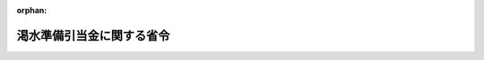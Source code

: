 .. _428M60000400053_20210401_503M60000400012:

:orphan:

==========================
渇水準備引当金に関する省令
==========================

.. raw:: html
    
    
    <main id="contentsLaw" class="active">
    <div id="innerDocument" class="active">
    
    
    
    
    <div style="margin-bottom: 12px;">
    <div id="lawTitleNo" style="font-size: 1.067rem; font-weight: bold;" class="_shokanBoxParent">平成二十八年経済産業省令第五十三号<div class="_shokanBox"></div>
    <div class="_inyoBox" id="_inyo_"></div>
    </div>
    <div id="lawTitle" style="margin-left: 3rem; font-size: 1.5rem; font-weight: bold; line-height: 1.25em;" class="_shokanBoxParent">
    <span data-xpath="">渇水準備引当金に関する省令</span><div class="_shokanBox" id="_shokan_"><div class="_shokanBtnIcons"></div></div>
    <div class="_inyoBox" id="_inyo_"></div>
    </div>
    </div><section id="EnactStatement" class="active EnactStatement"><div class="_div_EnactStatement _shokanBoxParent" style="text-indent: 1em;">
    <span data-xpath="">電気事業法等の一部を改正する法律（平成二十六年法律第七十二号）附則第十六条第三項の規定によりなおその効力を有するものとして読み替えて適用される同法第一条の規定による改正前の電気事業法（昭和三十九年法律第百七十号）第三十六条の規定に基づき、渇水準備引当金に関する省令を次のように定める。</span><div class="_shokanBox" id="_shokan_"><div class="_shokanBtnIcons"></div></div>
    <div class="_inyoBox" id="_inyo_"></div>
    </div></section><section id="MainProvision" class="active MainProvision"><section id="" class="active Article"><div style="margin-left: 1em; font-weight: bold;" class="_div_ArticleCaption _shokanBoxParent">
    <span data-xpath="">（定義）</span><div class="_shokanBox" id="_shokan_"><div class="_shokanBtnIcons"></div></div>
    <div class="_inyoBox" id="_inyo_"></div>
    </div>
    <div style="margin-left: 1em; text-indent: -1em;" id="" class="_div_ArticleTitle _shokanBoxParent">
    <span style="font-weight: bold;">第一条</span>　<span data-xpath="">この省令において使用する用語は、電気事業法及び電気事業法等の一部を改正する法律（以下「改正法」という。）において使用する用語の例による。</span><div class="_shokanBox" id="_shokan_"><div class="_shokanBtnIcons"></div></div>
    <div class="_inyoBox" id="_inyo_"></div>
    </div>
    <div style="margin-left: 1em; text-indent: -1em;" class="_div_ParagraphSentence _shokanBoxParent">
    <span style="font-weight: bold;">２</span>　<span data-xpath="">この省令において、次の各号に掲げる用語の意義は、それぞれ当該各号に定めるところによる。</span><div class="_shokanBox" id="_shokan_"><div class="_shokanBtnIcons"></div></div>
    <div class="_inyoBox" id="_inyo_"></div>
    </div>
    <div id="" style="margin-left: 2em; text-indent: -1em;" class="_div_ItemSentence _shokanBoxParent">
    <span style="font-weight: bold;">一</span>　<span data-xpath="">「水力発電電力量」とは、一事業年度において電気事業の用に供するため水力発電所において自ら発電する電力量をいう。</span><div class="_shokanBox" id="_shokan_"><div class="_shokanBtnIcons"></div></div>
    <div class="_inyoBox" id="_inyo_"></div>
    </div>
    <div id="" style="margin-left: 2em; text-indent: -1em;" class="_div_ItemSentence _shokanBoxParent">
    <span style="font-weight: bold;">二</span>　<span data-xpath="">「水力受電電力量」とは、一事業年度において電気事業の用に供するため、河川の流量の増減により受給電力量が増減する旨の定めのある受給契約に基づいて他の者から供給を受ける水力発電所において発電した電力量をいう。</span><div class="_shokanBox" id="_shokan_"><div class="_shokanBtnIcons"></div></div>
    <div class="_inyoBox" id="_inyo_"></div>
    </div>
    <div id="" style="margin-left: 2em; text-indent: -1em;" class="_div_ItemSentence _shokanBoxParent">
    <span style="font-weight: bold;">三</span>　<span data-xpath="">「水力発受電電力量」とは、水力発電電力量及び水力受電電力量の合計をいう。</span><div class="_shokanBox" id="_shokan_"><div class="_shokanBtnIcons"></div></div>
    <div class="_inyoBox" id="_inyo_"></div>
    </div>
    <div id="" style="margin-left: 2em; text-indent: -1em;" class="_div_ItemSentence _shokanBoxParent">
    <span style="font-weight: bold;">四</span>　<span data-xpath="">「火力発電電力量」とは、一事業年度において小売電気事業の用に供するため火力発電所において自ら発電する電力量（他の小売電気事業者にその小売電気事業の用に供するために供給する電力量を除く。）をいう。</span><div class="_shokanBox" id="_shokan_"><div class="_shokanBtnIcons"></div></div>
    <div class="_inyoBox" id="_inyo_"></div>
    </div>
    <div id="" style="margin-left: 2em; text-indent: -1em;" class="_div_ItemSentence _shokanBoxParent">
    <span style="font-weight: bold;">五</span>　<span data-xpath="">「火力受電電力量」とは、一事業年度において小売電気事業の用に供するため他の者から供給を受ける火力発電所において発電した電力量をいう。</span><div class="_shokanBox" id="_shokan_"><div class="_shokanBtnIcons"></div></div>
    <div class="_inyoBox" id="_inyo_"></div>
    </div>
    <div id="" style="margin-left: 2em; text-indent: -1em;" class="_div_ItemSentence _shokanBoxParent">
    <span style="font-weight: bold;">六</span>　<span data-xpath="">「火力発受電電力量」とは、火力発電電力量及び火力受電電力量の合計をいう。</span><div class="_shokanBox" id="_shokan_"><div class="_shokanBtnIcons"></div></div>
    <div class="_inyoBox" id="_inyo_"></div>
    </div>
    <div id="" style="margin-left: 2em; text-indent: -1em;" class="_div_ItemSentence _shokanBoxParent">
    <span style="font-weight: bold;">七</span>　<span data-xpath="">「水力発電単位当たり運転費」とは、水力発電所において発電する電気の発電に要する費用のうち、水力発電電力量の増減に比例して増減する費用の一キロワット時当たりの値をいう。</span><div class="_shokanBox" id="_shokan_"><div class="_shokanBtnIcons"></div></div>
    <div class="_inyoBox" id="_inyo_"></div>
    </div>
    <div id="" style="margin-left: 2em; text-indent: -1em;" class="_div_ItemSentence _shokanBoxParent">
    <span style="font-weight: bold;">八</span>　<span data-xpath="">「水力受電平均購入単価」とは、他の者から供給を受ける水力発電所において発電した電気の購入に要する費用のうち、水力受電電力量の増減に比例して増減する費用の一キロワット時当たりの値をいう。</span><div class="_shokanBox" id="_shokan_"><div class="_shokanBtnIcons"></div></div>
    <div class="_inyoBox" id="_inyo_"></div>
    </div>
    <div id="" style="margin-left: 2em; text-indent: -1em;" class="_div_ItemSentence _shokanBoxParent">
    <span style="font-weight: bold;">九</span>　<span data-xpath="">「水力発受電単位当たり運転費」とは、水力発電単位当たり運転費と水力受電平均購入単価の水力発電電力量と水力受電電力量による加重平均値をいう。</span><div class="_shokanBox" id="_shokan_"><div class="_shokanBtnIcons"></div></div>
    <div class="_inyoBox" id="_inyo_"></div>
    </div>
    <div id="" style="margin-left: 2em; text-indent: -1em;" class="_div_ItemSentence _shokanBoxParent">
    <span style="font-weight: bold;">十</span>　<span data-xpath="">「火力発電単位当たり運転費」とは、火力発電所において発電する電気の発電に要する費用のうち、火力発電電力量の増減に比例して増減する費用の一キロワット時当たりの値をいう。</span><div class="_shokanBox" id="_shokan_"><div class="_shokanBtnIcons"></div></div>
    <div class="_inyoBox" id="_inyo_"></div>
    </div>
    <div id="" style="margin-left: 2em; text-indent: -1em;" class="_div_ItemSentence _shokanBoxParent">
    <span style="font-weight: bold;">十一</span>　<span data-xpath="">「火力受電平均購入単価」とは、他の者から供給を受ける火力発電所において発電した電気の購入に要する費用のうち、火力受電電力量の増減に比例して増減する費用の一キロワット時当たりの値をいう。</span><div class="_shokanBox" id="_shokan_"><div class="_shokanBtnIcons"></div></div>
    <div class="_inyoBox" id="_inyo_"></div>
    </div>
    <div id="" style="margin-left: 2em; text-indent: -1em;" class="_div_ItemSentence _shokanBoxParent">
    <span style="font-weight: bold;">十二</span>　<span data-xpath="">「火力発受電単位当たり運転費」とは、火力発電単位当たり運転費と火力受電平均購入単価の火力発電電力量と火力受電電力量による加重平均値をいう。</span><div class="_shokanBox" id="_shokan_"><div class="_shokanBtnIcons"></div></div>
    <div class="_inyoBox" id="_inyo_"></div>
    </div>
    <div id="" style="margin-left: 2em; text-indent: -1em;" class="_div_ItemSentence _shokanBoxParent">
    <span style="font-weight: bold;">十三</span>　<span data-xpath="">「年間水力発受電電力量」とは、毎年四月一日から翌年三月三十一日までの期間（以下「限度額算定期間」という。）に属する事業年度における水力発受電電力量の合計をいう。</span><div class="_shokanBox" id="_shokan_"><div class="_shokanBtnIcons"></div></div>
    <div class="_inyoBox" id="_inyo_"></div>
    </div>
    <div id="" style="margin-left: 2em; text-indent: -1em;" class="_div_ItemSentence _shokanBoxParent">
    <span style="font-weight: bold;">十四</span>　<span data-xpath="">「年間水力発受電単位当たり運転費」とは、一の限度額算定期間に属する事業年度における水力発受電単位当たり運転費のそれぞれの事業年度における水力発受電電力量による加重平均値をいう。</span><div class="_shokanBox" id="_shokan_"><div class="_shokanBtnIcons"></div></div>
    <div class="_inyoBox" id="_inyo_"></div>
    </div>
    <div id="" style="margin-left: 2em; text-indent: -1em;" class="_div_ItemSentence _shokanBoxParent">
    <span style="font-weight: bold;">十五</span>　<span data-xpath="">「年間火力発受電単位当たり運転費」とは、一の限度額算定期間に属する事業年度における火力発受電単位当たり運転費のそれぞれの事業年度における火力発受電電力量による加重平均値をいう。</span><div class="_shokanBox" id="_shokan_"><div class="_shokanBtnIcons"></div></div>
    <div class="_inyoBox" id="_inyo_"></div>
    </div>
    <div id="" style="margin-left: 2em; text-indent: -1em;" class="_div_ItemSentence _shokanBoxParent">
    <span style="font-weight: bold;">十六</span>　<span data-xpath="">「特定小売供給割合」とは、特定小売供給に係る販売電力量を電気事業に係る販売電力量で除して得た値をいう。</span><div class="_shokanBox" id="_shokan_"><div class="_shokanBtnIcons"></div></div>
    <div class="_inyoBox" id="_inyo_"></div>
    </div></section><section id="" class="active Article"><div style="margin-left: 1em; font-weight: bold;" class="_div_ArticleCaption _shokanBoxParent">
    <span data-xpath="">（積立て又は取崩しの基準となる電気の量）</span><div class="_shokanBox" id="_shokan_"><div class="_shokanBtnIcons"></div></div>
    <div class="_inyoBox" id="_inyo_"></div>
    </div>
    <div style="margin-left: 1em; text-indent: -1em;" id="" class="_div_ArticleTitle _shokanBoxParent">
    <span style="font-weight: bold;">第二条</span>　<span data-xpath="">改正法附則第十六条第四項の規定によりなおその効力を有するものとして読み替えて適用される改正法第一条の規定による改正前の電気事業法（以下「旧法」という。）第三十六条第一項の経済産業省令で定める量及び同条第二項の経済産業省令で定める量は、事業年度ごとに、みなし小売電気事業者が当該事業年度の開始の日以後二月以内に定めた当該事業年度における水力発受電電力量の予定値に相当する量とする。</span><span data-xpath="">ただし、その予定値を変更したときは、その変更後の予定値に相当する量とする。</span><div class="_shokanBox" id="_shokan_"><div class="_shokanBtnIcons"></div></div>
    <div class="_inyoBox" id="_inyo_"></div>
    </div>
    <div style="margin-left: 1em; text-indent: -1em;" class="_div_ParagraphSentence _shokanBoxParent">
    <span style="font-weight: bold;">２</span>　<span data-xpath="">みなし小売電気事業者は、前項に規定する予定値を定め、又は変更しようとするときは、経済産業大臣の承認を受けなければならない。</span><div class="_shokanBox" id="_shokan_"><div class="_shokanBtnIcons"></div></div>
    <div class="_inyoBox" id="_inyo_"></div>
    </div>
    <div style="margin-left: 1em; text-indent: -1em;" class="_div_ParagraphSentence _shokanBoxParent">
    <span style="font-weight: bold;">３</span>　<span data-xpath="">前二項の規定による水力発受電電力量の予定値は、平水、発電所の能力及び電気の受給契約を基礎として算定するものとする。</span><div class="_shokanBox" id="_shokan_"><div class="_shokanBtnIcons"></div></div>
    <div class="_inyoBox" id="_inyo_"></div>
    </div></section><section id="" class="active Article"><div style="margin-left: 1em; font-weight: bold;" class="_div_ArticleCaption _shokanBoxParent">
    <span data-xpath="">（積立ての限度額）</span><div class="_shokanBox" id="_shokan_"><div class="_shokanBtnIcons"></div></div>
    <div class="_inyoBox" id="_inyo_"></div>
    </div>
    <div style="margin-left: 1em; text-indent: -1em;" id="" class="_div_ArticleTitle _shokanBoxParent">
    <span style="font-weight: bold;">第三条</span>　<span data-xpath="">旧法第三十六条第一項の経済産業省令で定める額は、一の限度額算定期間に属する事業年度ごとに、みなし小売電気事業者が当該限度額算定期間の開始の日以後二月以内に定めた当該限度額算定期間における年間火力発受電単位当たり運転費、年間水力発受電単位当たり運転費及び年間水力発受電電力量のそれぞれの予定値により、次の算式を用いて算定した値に相当する額とする。</span><span data-xpath="">ただし、これらの予定値を変更したときは、その変更後の予定値により、次の算式を用いて算定した値に相当する額とする。</span><div class="_shokanBox" id="_shokan_"><div class="_shokanBtnIcons"></div></div>
    <div class="_inyoBox" id="_inyo_"></div>
    </div>
    <div style="margin-left: 1em; text-indent: initial;" class="_div_ListSentence _shokanBoxParent">
    <span data-xpath="">（年間火力発受電単位当たり運転費の予定値－年間水力発受電単位当たり運転費の予定値）×年間水力発受電電力量の予定値×特定小売供給割合の予定値×１／２</span><div class="_shokanBox"></div>
    <div class="_inyoBox"></div>
    </div>
    <div style="margin-left: 1em; text-indent: -1em;" class="_div_ParagraphSentence _shokanBoxParent">
    <span style="font-weight: bold;">２</span>　<span data-xpath="">みなし小売電気事業者は、前項に規定する予定値を定め、又は変更しようとするときは、経済産業大臣の承認を受けなければならない。</span><div class="_shokanBox" id="_shokan_"><div class="_shokanBtnIcons"></div></div>
    <div class="_inyoBox" id="_inyo_"></div>
    </div>
    <div style="margin-left: 1em; text-indent: -1em;" class="_div_ParagraphSentence _shokanBoxParent">
    <span style="font-weight: bold;">３</span>　<span data-xpath="">前二項の規定による予定値は、特別の事情がある場合を除き、次の各号に定めるところによるものとする。</span><div class="_shokanBox" id="_shokan_"><div class="_shokanBtnIcons"></div></div>
    <div class="_inyoBox" id="_inyo_"></div>
    </div>
    <div id="" style="margin-left: 2em; text-indent: -1em;" class="_div_ItemSentence _shokanBoxParent">
    <span style="font-weight: bold;">一</span>　<span data-xpath="">年間火力発受電単位当たり運転費の予定値は、当該限度額算定期間の前三年間における火力発電単位当たり運転費の年平均値及び受給契約を基礎として算定した火力受電平均購入単価により算定されていること。</span><div class="_shokanBox" id="_shokan_"><div class="_shokanBtnIcons"></div></div>
    <div class="_inyoBox" id="_inyo_"></div>
    </div>
    <div id="" style="margin-left: 2em; text-indent: -1em;" class="_div_ItemSentence _shokanBoxParent">
    <span style="font-weight: bold;">二</span>　<span data-xpath="">年間水力発受電単位当たり運転費の予定値は、当該限度額算定期間の前三年間における水力発電単位当たり運転費の年平均値及び受給契約を基礎として算定した水力受電平均購入単価により算定されていること。</span><div class="_shokanBox" id="_shokan_"><div class="_shokanBtnIcons"></div></div>
    <div class="_inyoBox" id="_inyo_"></div>
    </div>
    <div id="" style="margin-left: 2em; text-indent: -1em;" class="_div_ItemSentence _shokanBoxParent">
    <span style="font-weight: bold;">三</span>　<span data-xpath="">年間水力発受電電力量の予定値は、平水、発電所の能力及び受給契約を基礎として算定されていること。</span><div class="_shokanBox" id="_shokan_"><div class="_shokanBtnIcons"></div></div>
    <div class="_inyoBox" id="_inyo_"></div>
    </div>
    <div id="" style="margin-left: 2em; text-indent: -1em;" class="_div_ItemSentence _shokanBoxParent">
    <span style="font-weight: bold;">四</span>　<span data-xpath="">特定小売供給割合の予定値は、特定需要及び一般の需要を基礎として算定されていること。</span><div class="_shokanBox" id="_shokan_"><div class="_shokanBtnIcons"></div></div>
    <div class="_inyoBox" id="_inyo_"></div>
    </div></section><section id="" class="active Article"><div style="margin-left: 1em; font-weight: bold;" class="_div_ArticleCaption _shokanBoxParent">
    <span data-xpath="">（収益又は費用の増加又は減少の額の算出の方法）</span><div class="_shokanBox" id="_shokan_"><div class="_shokanBtnIcons"></div></div>
    <div class="_inyoBox" id="_inyo_"></div>
    </div>
    <div style="margin-left: 1em; text-indent: -1em;" id="" class="_div_ArticleTitle _shokanBoxParent">
    <span style="font-weight: bold;">第四条</span>　<span data-xpath="">旧法第三十六条第一項又は第二項に規定する収益又は費用の増加又は減少の額の算定は、事業年度ごとに、みなし小売電気事業者が第二条第一項の規定により定めた水力発受電電力量の予定値並びに当該事業年度の開始前（四月一日に開始する事業年度にあっては、当該事業年度の開始の日以後二月以内）に経済産業大臣の承認を受けて定めた当該事業年度における火力発受電単位当たり運転費及び水力発受電単位当たり運転費のそれぞれの予定値により、次の算式を用いて行うものとする。</span><span data-xpath="">ただし、火力発受電単位当たり運転費又は水力発受電単位当たり運転費の予定値を経済産業大臣の承認を受けて変更したときは、その変更後の予定値により、次の算式を用いて行うものとする。</span><div class="_shokanBox" id="_shokan_"><div class="_shokanBtnIcons"></div></div>
    <div class="_inyoBox" id="_inyo_"></div>
    </div>
    <div id="" style="margin-left: 2em; text-indent: -1em;" class="_div_ItemSentence _shokanBoxParent">
    <span style="font-weight: bold;">一</span>　<span data-xpath="">収益の増加又は費用の減少の額の算出の場合</span><div class="_shokanBox" id="_shokan_"><div class="_shokanBtnIcons"></div></div>
    <div class="_inyoBox" id="_inyo_"></div>
    </div>
    <div style="margin-left: 1em; text-indent: initial;" class="_div_ListSentence _shokanBoxParent">
    <span data-xpath="">（火力発受電単位当たり運転費の予定値－水力発受電単位当たり運転費の予定値）×（水力発受電電力量の実績値－水力発受電電力量の予定値）×特定小売供給割合の実績値</span><div class="_shokanBox"></div>
    <div class="_inyoBox"></div>
    </div>
    <div id="" style="margin-left: 2em; text-indent: -1em;" class="_div_ItemSentence _shokanBoxParent">
    <span style="font-weight: bold;">二</span>　<span data-xpath="">収益の減少又は費用の増加の額の算出の場合</span><div class="_shokanBox" id="_shokan_"><div class="_shokanBtnIcons"></div></div>
    <div class="_inyoBox" id="_inyo_"></div>
    </div>
    <div style="margin-left: 1em; text-indent: initial;" class="_div_ListSentence _shokanBoxParent">
    <span data-xpath="">（火力発受電単位当たり運転費の予定値－水力発受電単位当たり運転費の予定値）×（水力発受電電力量の予定値－水力発受電電力量の実績値）×特定小売供給割合の実績値</span><div class="_shokanBox"></div>
    <div class="_inyoBox"></div>
    </div>
    <div style="margin-left: 1em; text-indent: -1em;" class="_div_ParagraphSentence _shokanBoxParent">
    <span style="font-weight: bold;">２</span>　<span data-xpath="">前条第三項の規定は、前項の予定値（水力発受電電力量の予定値を除く。）について準用する。</span><div class="_shokanBox" id="_shokan_"><div class="_shokanBtnIcons"></div></div>
    <div class="_inyoBox" id="_inyo_"></div>
    </div></section></section><section id="" class="active SupplProvision"><div class="_div_SupplProvisionLabel SupplProvisionLabel _shokanBoxParent" style="margin-bottom: 10px; margin-left: 3em; font-weight: bold;">
    <span data-xpath="">附　則</span><div class="_shokanBox" id="_shokan_"><div class="_shokanBtnIcons"></div></div>
    <div class="_inyoBox" id="_inyo_"></div>
    </div>
    <section id="" class="active Article"><div style="margin-left: 1em; font-weight: bold;" class="_div_ArticleCaption _shokanBoxParent">
    <span data-xpath="">（施行期日）</span><div class="_shokanBox" id="_shokan_"><div class="_shokanBtnIcons"></div></div>
    <div class="_inyoBox" id="_inyo_"></div>
    </div>
    <div style="margin-left: 1em; text-indent: -1em;" id="" class="_div_ArticleTitle _shokanBoxParent">
    <span style="font-weight: bold;">第一条</span>　<span data-xpath="">この省令は、改正法の施行の日（平成二十八年四月一日）から施行する。</span><div class="_shokanBox" id="_shokan_"><div class="_shokanBtnIcons"></div></div>
    <div class="_inyoBox" id="_inyo_"></div>
    </div></section><section id="" class="active Article"><div style="margin-left: 1em; font-weight: bold;" class="_div_ArticleCaption _shokanBoxParent">
    <span data-xpath="">（渇水準備引当金に関する省令の廃止）</span><div class="_shokanBox" id="_shokan_"><div class="_shokanBtnIcons"></div></div>
    <div class="_inyoBox" id="_inyo_"></div>
    </div>
    <div style="margin-left: 1em; text-indent: -1em;" id="" class="_div_ArticleTitle _shokanBoxParent">
    <span style="font-weight: bold;">第二条</span>　<span data-xpath="">渇水準備引当金に関する省令（昭和四十年通商産業省令第五十六号）は、廃止する。</span><div class="_shokanBox" id="_shokan_"><div class="_shokanBtnIcons"></div></div>
    <div class="_inyoBox" id="_inyo_"></div>
    </div></section><section id="" class="active Article"><div style="margin-left: 1em; font-weight: bold;" class="_div_ArticleCaption _shokanBoxParent">
    <span data-xpath="">（経過措置）</span><div class="_shokanBox" id="_shokan_"><div class="_shokanBtnIcons"></div></div>
    <div class="_inyoBox" id="_inyo_"></div>
    </div>
    <div style="margin-left: 1em; text-indent: -1em;" id="" class="_div_ArticleTitle _shokanBoxParent">
    <span style="font-weight: bold;">第三条</span>　<span data-xpath="">この省令の施行の日の属する事業年度における第二条第一項、第三条第一項及び第四条第一項の規定の適用については、第二条第一項、第三条第一項及び第四条第一項中「二月以内」とあるのは「三月以内」と読み替えるものとする。</span><div class="_shokanBox" id="_shokan_"><div class="_shokanBtnIcons"></div></div>
    <div class="_inyoBox" id="_inyo_"></div>
    </div></section><section id="" class="active Article"><div style="margin-left: 1em; text-indent: -1em;" id="" class="_div_ArticleTitle _shokanBoxParent">
    <span style="font-weight: bold;">第四条</span>　<span data-xpath="">平成二十八年度においては、第三条第一項中「特定小売供給割合の予定値」とあるのは、「一」とする。</span><div class="_shokanBox" id="_shokan_"><div class="_shokanBtnIcons"></div></div>
    <div class="_inyoBox" id="_inyo_"></div>
    </div>
    <div style="margin-left: 1em; text-indent: -1em;" class="_div_ParagraphSentence _shokanBoxParent">
    <span style="font-weight: bold;">２</span>　<span data-xpath="">平成二十九年度においては、第三条第一項中「特定小売供給割合の予定値」とあるのは、「（〇・七五＋特定小売供給割合の予定値×〇・二五）」とする。</span><div class="_shokanBox" id="_shokan_"><div class="_shokanBtnIcons"></div></div>
    <div class="_inyoBox" id="_inyo_"></div>
    </div>
    <div style="margin-left: 1em; text-indent: -1em;" class="_div_ParagraphSentence _shokanBoxParent">
    <span style="font-weight: bold;">３</span>　<span data-xpath="">平成三十年度においては、第三条第一項中「特定小売供給割合の予定値」とあるのは、「（〇・五＋特定小売供給割合の予定値×〇・五）」とする。</span><div class="_shokanBox" id="_shokan_"><div class="_shokanBtnIcons"></div></div>
    <div class="_inyoBox" id="_inyo_"></div>
    </div>
    <div style="margin-left: 1em; text-indent: -1em;" class="_div_ParagraphSentence _shokanBoxParent">
    <span style="font-weight: bold;">４</span>　<span data-xpath="">平成三十一年度においては、第三条第一項中「特定小売供給割合の予定値」とあるのは、「（〇・二五＋特定小売供給割合の予定値×〇・七五）」とする。</span><div class="_shokanBox" id="_shokan_"><div class="_shokanBtnIcons"></div></div>
    <div class="_inyoBox" id="_inyo_"></div>
    </div></section><section id="" class="active Article"><div style="margin-left: 1em; text-indent: -1em;" id="" class="_div_ArticleTitle _shokanBoxParent">
    <span style="font-weight: bold;">第五条</span>　<span data-xpath="">改正法第一条の規定による改正前の電気事業法第三十六条第一項の規定により積み立てられた渇水準備引当金は、同項の規定が適用されないこととなった時に取り崩し、当該取り崩した額に相当する金額を繰越利益剰余金に振り替えるものとする。</span><div class="_shokanBox" id="_shokan_"><div class="_shokanBtnIcons"></div></div>
    <div class="_inyoBox" id="_inyo_"></div>
    </div></section></section><section id="" class="active SupplProvision"><div class="_div_SupplProvisionLabel SupplProvisionLabel _shokanBoxParent" style="margin-bottom: 10px; margin-left: 3em; font-weight: bold;">
    <span data-xpath="">附　則</span>　（令和三年三月一〇日経済産業省令第一二号）　抄<div class="_shokanBox" id="_shokan_"><div class="_shokanBtnIcons"></div></div>
    <div class="_inyoBox" id="_inyo_"></div>
    </div>
    <section id="" class="active Article"><div style="margin-left: 1em; font-weight: bold;" class="_div_ArticleCaption _shokanBoxParent">
    <span data-xpath="">（施行期日）</span><div class="_shokanBox" id="_shokan_"><div class="_shokanBtnIcons"></div></div>
    <div class="_inyoBox" id="_inyo_"></div>
    </div>
    <div style="margin-left: 1em; text-indent: -1em;" id="" class="_div_ArticleTitle _shokanBoxParent">
    <span style="font-weight: bold;">第一条</span>　<span data-xpath="">この省令は、令和三年四月一日から施行する。</span><div class="_shokanBox" id="_shokan_"><div class="_shokanBtnIcons"></div></div>
    <div class="_inyoBox" id="_inyo_"></div>
    </div></section></section>
    
    
    
    
    
    </div>
    </main>
    
    
